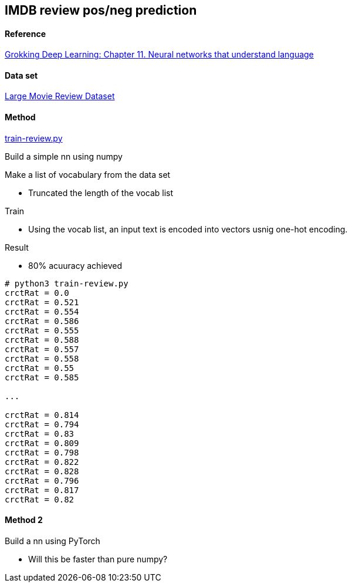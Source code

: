 == IMDB review pos/neg prediction ==

==== Reference ====
https://livebook.manning.com/book/grokking-deep-learning/chapter-11/[Grokking Deep Learning: Chapter 11. Neural networks that understand language]

==== Data set ====
http://ai.stanford.edu/~amaas/data/sentiment/[Large Movie Review Dataset]

==== Method ====
https://github.com/dhkim9549/ai-study/blob/main/imdb/train-review.py[train-review.py]

Build a simple nn using numpy

Make a list of vocabulary from the data set

* Truncated the length of the vocab list 

Train

* Using the vocab list, an input text is encoded into vectors usnig one-hot encoding.

Result

* 80% acuuracy achieved

----
# python3 train-review.py
crctRat = 0.0
crctRat = 0.521
crctRat = 0.554
crctRat = 0.586
crctRat = 0.555
crctRat = 0.588
crctRat = 0.557
crctRat = 0.558
crctRat = 0.55
crctRat = 0.585

...

crctRat = 0.814
crctRat = 0.794
crctRat = 0.83
crctRat = 0.809
crctRat = 0.798
crctRat = 0.822
crctRat = 0.828
crctRat = 0.796
crctRat = 0.817
crctRat = 0.82
----

==== Method 2 ====

Build a nn using PyTorch

* Will this be faster than pure numpy?
